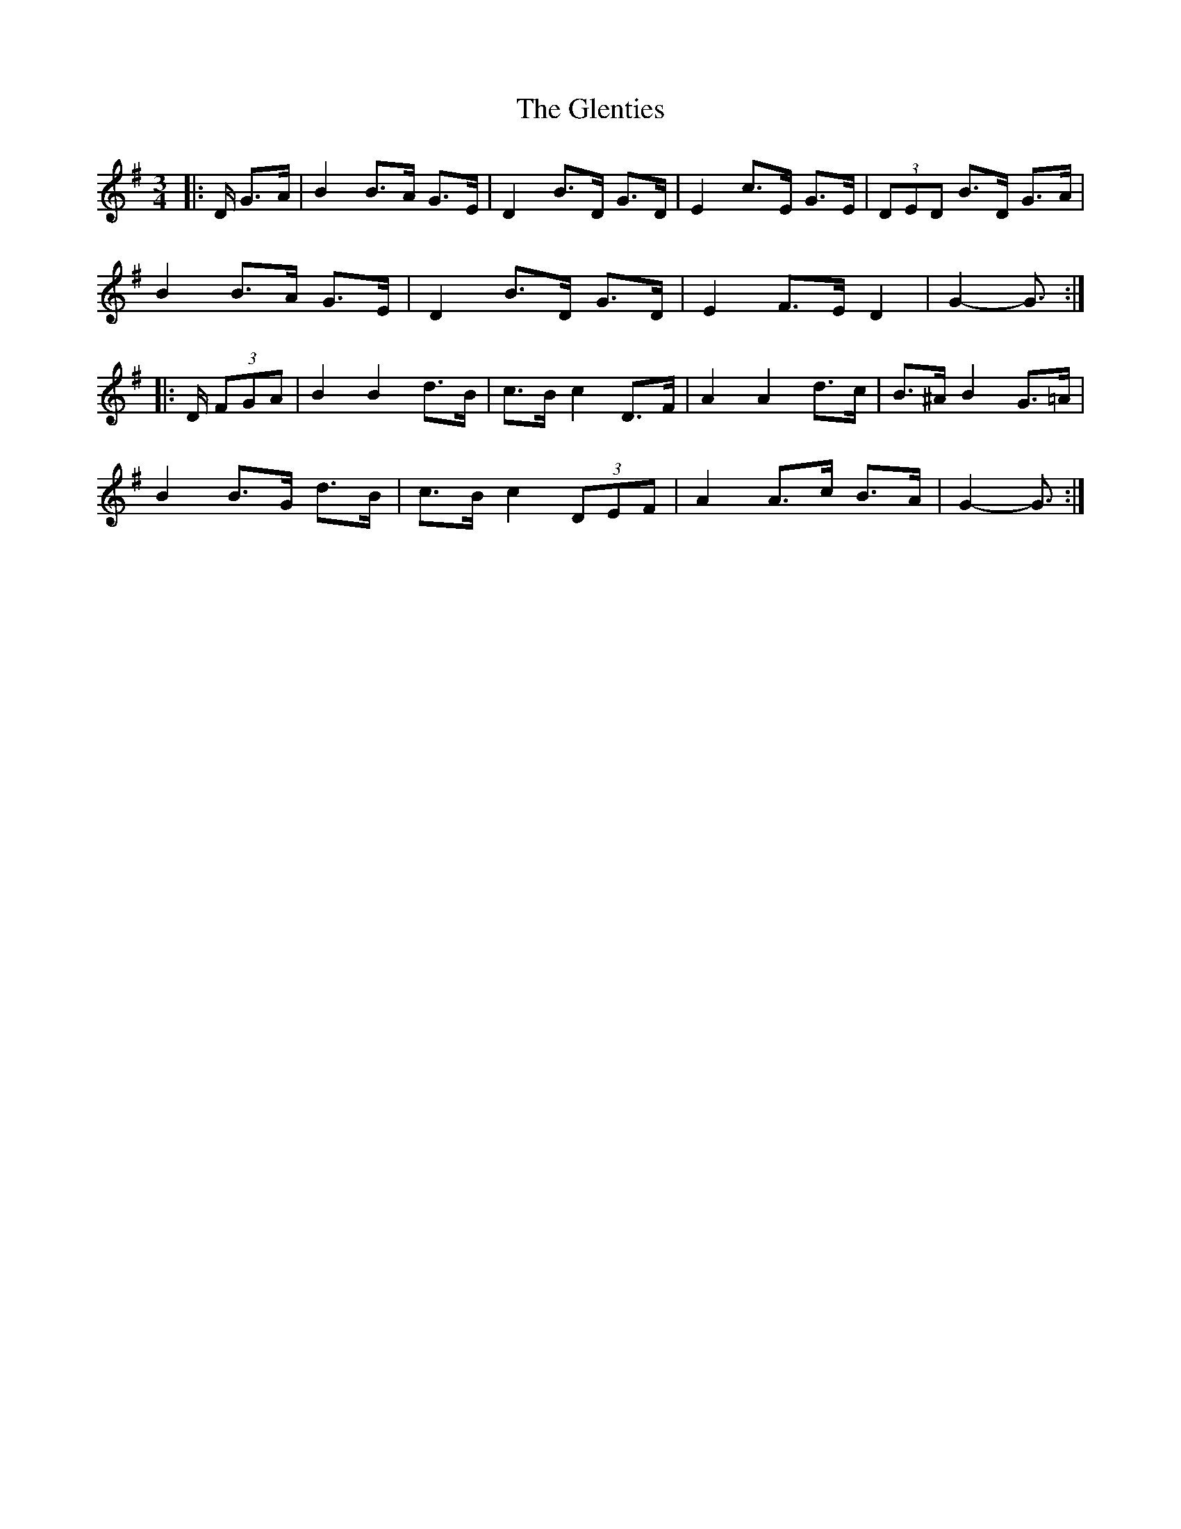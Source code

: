 X: 15541
T: Glenties, The
R: mazurka
M: 3/4
K: Gmajor
|:D/ G>A|B2 B>A G>E|D2 B>D G>D|E2 c>E G>E|(3DED B>D G>A|
B2 B>A G>E|D2 B>D G>D|E2 F>E D2|G2- G3/2:|
|:D/ (3FGA|B2 B2 d>B|c>B c2 D>F|A2 A2 d>c|B>^A B2 G>=A|
B2 B>G d>B|c>B c2 (3DEF|A2 A>c B>A|G2- G3/2:|

